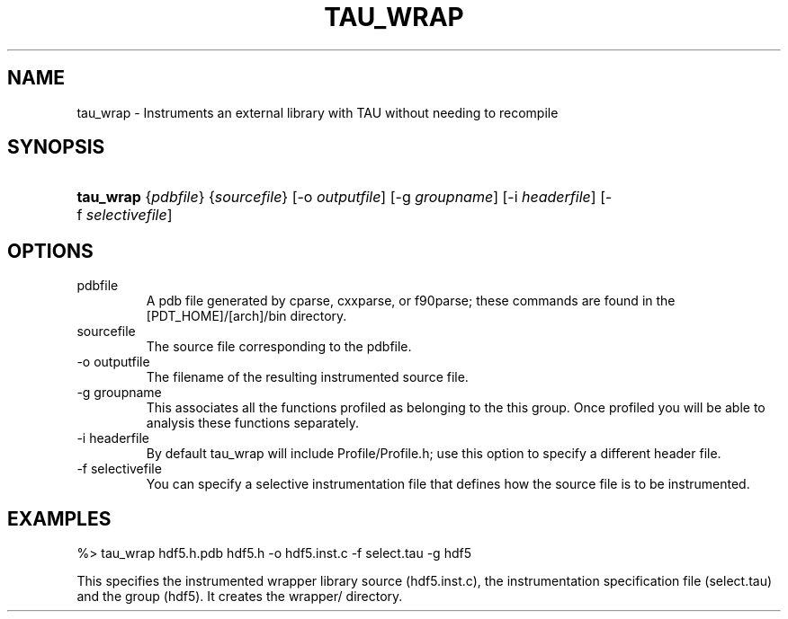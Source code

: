 .\" ** You probably do not want to edit this file directly **
.\" It was generated using the DocBook XSL Stylesheets (version 1.69.1).
.\" Instead of manually editing it, you probably should edit the DocBook XML
.\" source for it and then use the DocBook XSL Stylesheets to regenerate it.
.TH "TAU_WRAP" "1" "12/12/2008" "" "Tools"
.\" disable hyphenation
.nh
.\" disable justification (adjust text to left margin only)
.ad l
.SH "NAME"
tau_wrap \- Instruments an external library with TAU without needing to recompile
.SH "SYNOPSIS"
.HP 9
\fBtau_wrap\fR {\fIpdbfile\fR} {\fIsourcefile\fR} [\-o\ \fIoutputfile\fR] [\-g\ \fIgroupname\fR] [\-i\ \fIheaderfile\fR] [\-f\ \fIselectivefile\fR]
.SH "OPTIONS"
.TP
pdbfile
A pdb file generated by cparse, cxxparse, or f90parse; these commands are found in the [PDT_HOME]/[arch]/bin directory.
.TP
sourcefile
The source file corresponding to the pdbfile.
.TP
\-o outputfile
The filename of the resulting instrumented source file.
.TP
\-g groupname
This associates all the functions profiled as belonging to the this group. Once profiled you will be able to analysis these functions separately.
.TP
\-i headerfile
By default
tau_wrap
will include Profile/Profile.h; use this option to specify a different header file.
.TP
\-f selectivefile
You can specify a selective instrumentation file that defines how the source file is to be instrumented.
.SH "EXAMPLES"
.PP
.nf
%> tau_wrap hdf5.h.pdb hdf5.h \-o hdf5.inst.c \-f select.tau \-g hdf5
.fi
.sp
.PP
This specifies the instrumented wrapper library source (hdf5.inst.c), the instrumentation specification file (select.tau) and the group (hdf5). It creates the wrapper/ directory.
